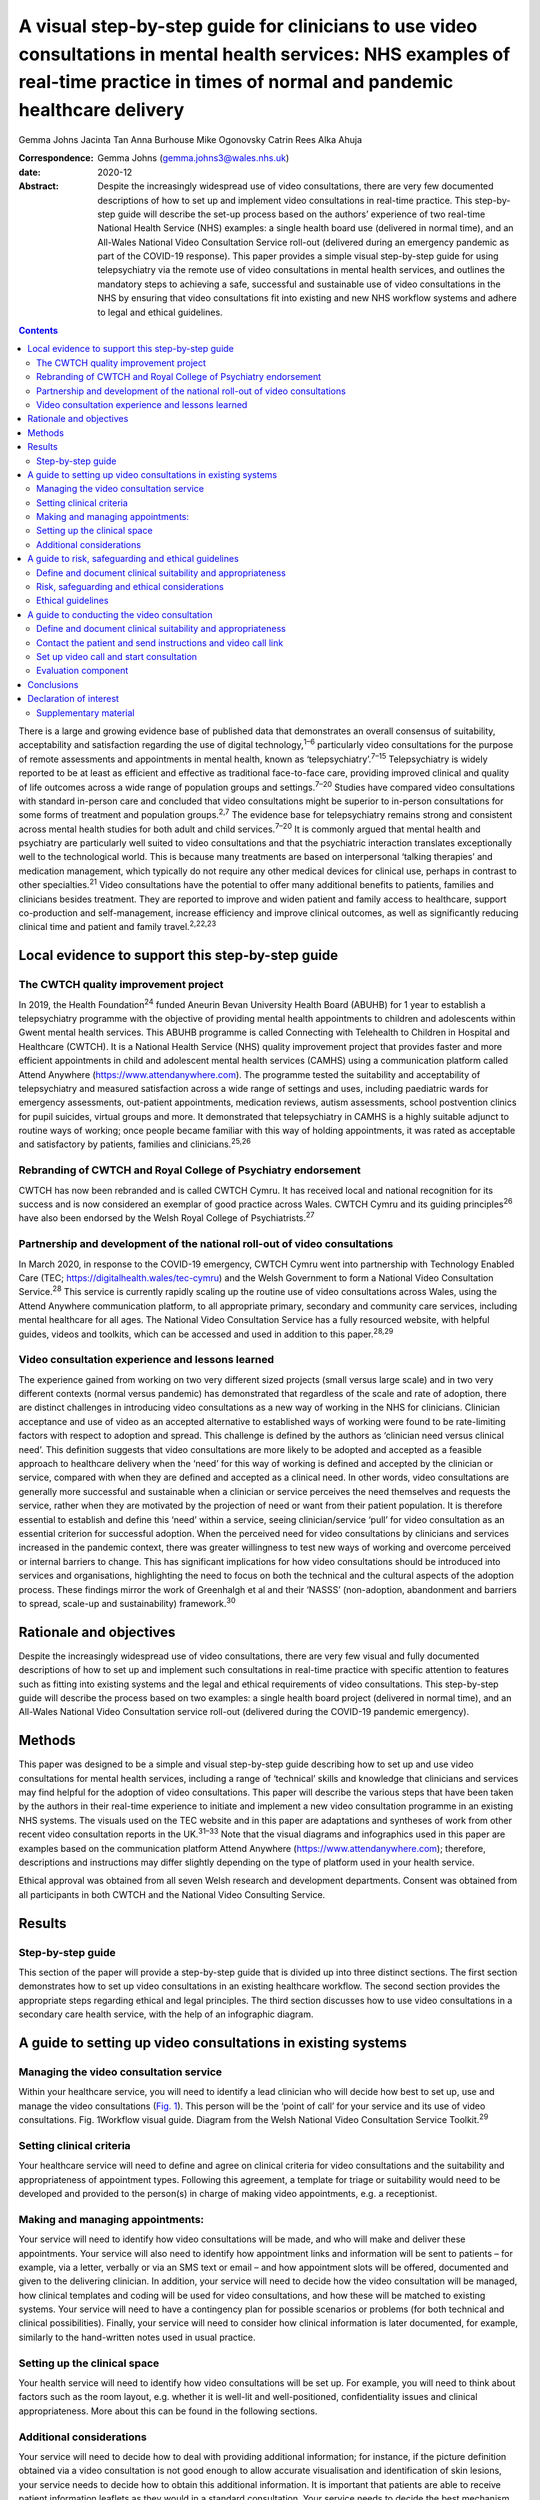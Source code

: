 =======================================================================================================================================================================================
A visual step-by-step guide for clinicians to use video consultations in mental health services: NHS examples of real-time practice in times of normal and pandemic healthcare delivery
=======================================================================================================================================================================================



Gemma Johns
Jacinta Tan
Anna Burhouse
Mike Ogonovsky
Catrin Rees
Alka Ahuja

:Correspondence: Gemma Johns (gemma.johns3@wales.nhs.uk)

:date: 2020-12

:Abstract:
   Despite the increasingly widespread use of video consultations, there
   are very few documented descriptions of how to set up and implement
   video consultations in real-time practice. This step-by-step guide
   will describe the set-up process based on the authors’ experience of
   two real-time National Health Service (NHS) examples: a single health
   board use (delivered in normal time), and an All-Wales National Video
   Consultation Service roll-out (delivered during an emergency pandemic
   as part of the COVID-19 response). This paper provides a simple
   visual step-by-step guide for using telepsychiatry via the remote use
   of video consultations in mental health services, and outlines the
   mandatory steps to achieving a safe, successful and sustainable use
   of video consultations in the NHS by ensuring that video
   consultations fit into existing and new NHS workflow systems and
   adhere to legal and ethical guidelines.


.. contents::
   :depth: 3
..

There is a large and growing evidence base of published data that
demonstrates an overall consensus of suitability, acceptability and
satisfaction regarding the use of digital technology,\ :sup:`1–6`
particularly video consultations for the purpose of remote assessments
and appointments in mental health, known as
‘telepsychiatry’.\ :sup:`7–15` Telepsychiatry is widely reported to be
at least as efficient and effective as traditional face-to-face care,
providing improved clinical and quality of life outcomes across a wide
range of population groups and settings.\ :sup:`7–20` Studies have
compared video consultations with standard in-person care and concluded
that video consultations might be superior to in-person consultations
for some forms of treatment and population groups.\ :sup:`2,7` The
evidence base for telepsychiatry remains strong and consistent across
mental health studies for both adult and child services.\ :sup:`7–20` It
is commonly argued that mental health and psychiatry are particularly
well suited to video consultations and that the psychiatric interaction
translates exceptionally well to the technological world. This is
because many treatments are based on interpersonal ‘talking therapies’
and medication management, which typically do not require any other
medical devices for clinical use, perhaps in contrast to other
specialties.\ :sup:`21` Video consultations have the potential to offer
many additional benefits to patients, families and clinicians besides
treatment. They are reported to improve and widen patient and family
access to healthcare, support co-production and self-management,
increase efficiency and improve clinical outcomes, as well as
significantly reducing clinical time and patient and family
travel.\ :sup:`2,22,23`

.. _sec1:

Local evidence to support this step-by-step guide
=================================================

.. _sec1-1:

The CWTCH quality improvement project
-------------------------------------

In 2019, the Health Foundation\ :sup:`24` funded Aneurin Bevan
University Health Board (ABUHB) for 1 year to establish a telepsychiatry
programme with the objective of providing mental health appointments to
children and adolescents within Gwent mental health services. This ABUHB
programme is called Connecting with Telehealth to Children in Hospital
and Healthcare (CWTCH). It is a National Health Service (NHS) quality
improvement project that provides faster and more efficient appointments
in child and adolescent mental health services (CAMHS) using a
communication platform called Attend Anywhere
(https://www.attendanywhere.com). The programme tested the suitability
and acceptability of telepsychiatry and measured satisfaction across a
wide range of settings and uses, including paediatric wards for
emergency assessments, out-patient appointments, medication reviews,
autism assessments, school postvention clinics for pupil suicides,
virtual groups and more. It demonstrated that telepsychiatry in CAMHS is
a highly suitable adjunct to routine ways of working; once people became
familiar with this way of holding appointments, it was rated as
acceptable and satisfactory by patients, families and
clinicians.\ :sup:`25,26`

.. _sec1-2:

Rebranding of CWTCH and Royal College of Psychiatry endorsement
---------------------------------------------------------------

CWTCH has now been rebranded and is called CWTCH Cymru. It has received
local and national recognition for its success and is now considered an
exemplar of good practice across Wales. CWTCH Cymru and its guiding
principles\ :sup:`26` have also been endorsed by the Welsh Royal College
of Psychiatrists.\ :sup:`27`

.. _sec1-3:

Partnership and development of the national roll-out of video consultations
---------------------------------------------------------------------------

In March 2020, in response to the COVID-19 emergency, CWTCH Cymru went
into partnership with Technology Enabled Care (TEC;
https://digitalhealth.wales/tec-cymru) and the Welsh Government to form
a National Video Consultation Service.\ :sup:`28` This service is
currently rapidly scaling up the routine use of video consultations
across Wales, using the Attend Anywhere communication platform, to all
appropriate primary, secondary and community care services, including
mental healthcare for all ages. The National Video Consultation Service
has a fully resourced website, with helpful guides, videos and toolkits,
which can be accessed and used in addition to this paper.\ :sup:`28,29`

.. _sec1-4:

Video consultation experience and lessons learned
-------------------------------------------------

The experience gained from working on two very different sized projects
(small versus large scale) and in two very different contexts (normal
versus pandemic) has demonstrated that regardless of the scale and rate
of adoption, there are distinct challenges in introducing video
consultations as a new way of working in the NHS for clinicians.
Clinician acceptance and use of video as an accepted alternative to
established ways of working were found to be rate-limiting factors with
respect to adoption and spread. This challenge is defined by the authors
as ‘clinician need versus clinical need’. This definition suggests that
video consultations are more likely to be adopted and accepted as a
feasible approach to healthcare delivery when the ‘need’ for this way of
working is defined and accepted by the clinician or service, compared
with when they are defined and accepted as a clinical need. In other
words, video consultations are generally more successful and sustainable
when a clinician or service perceives the need themselves and requests
the service, rather when they are motivated by the projection of need or
want from their patient population. It is therefore essential to
establish and define this ‘need’ within a service, seeing
clinician/service ‘pull’ for video consultation as an essential
criterion for successful adoption. When the perceived need for video
consultations by clinicians and services increased in the pandemic
context, there was greater willingness to test new ways of working and
overcome perceived or internal barriers to change. This has significant
implications for how video consultations should be introduced into
services and organisations, highlighting the need to focus on both the
technical and the cultural aspects of the adoption process. These
findings mirror the work of Greenhalgh et al and their ‘NASSS’
(non-adoption, abandonment and barriers to spread, scale-up and
sustainability) framework.\ :sup:`30`

.. _sec2:

Rationale and objectives
========================

Despite the increasingly widespread use of video consultations, there
are very few visual and fully documented descriptions of how to set up
and implement such consultations in real-time practice with specific
attention to features such as fitting into existing systems and the
legal and ethical requirements of video consultations. This step-by-step
guide will describe the process based on two examples: a single health
board project (delivered in normal time), and an All-Wales National
Video Consultation service roll-out (delivered during the COVID-19
pandemic emergency).

.. _sec3:

Methods
=======

This paper was designed to be a simple and visual step-by-step guide
describing how to set up and use video consultations for mental health
services, including a range of ‘technical’ skills and knowledge that
clinicians and services may find helpful for the adoption of video
consultations. This paper will describe the various steps that have been
taken by the authors in their real-time experience to initiate and
implement a new video consultation programme in an existing NHS systems.
The visuals used on the TEC website and in this paper are adaptations
and syntheses of work from other recent video consultation reports in
the UK.\ :sup:`31–33` Note that the visual diagrams and infographics
used in this paper are examples based on the communication platform
Attend Anywhere (https://www.attendanywhere.com); therefore,
descriptions and instructions may differ slightly depending on the type
of platform used in your health service.

Ethical approval was obtained from all seven Welsh research and
development departments. Consent was obtained from all participants in
both CWTCH and the National Video Consulting Service.

.. _sec4:

Results
=======

.. _sec4-1:

Step-by-step guide
------------------

This section of the paper will provide a step-by-step guide that is
divided up into three distinct sections. The first section demonstrates
how to set up video consultations in an existing healthcare workflow.
The second section provides the appropriate steps regarding ethical and
legal principles. The third section discusses how to use video
consultations in a secondary care health service, with the help of an
infographic diagram.

.. _sec5:

A guide to setting up video consultations in existing systems
=============================================================

.. _sec5-1:

Managing the video consultation service
---------------------------------------

Within your healthcare service, you will need to identify a lead
clinician who will decide how best to set up, use and manage the video
consultations (`Fig. 1 <#fig01>`__). This person will be the ‘point of
call’ for your service and its use of video consultations. Fig.
1Workflow visual guide. Diagram from the Welsh National Video
Consultation Service Toolkit.\ :sup:`29`

.. _sec5-2:

Setting clinical criteria
-------------------------

Your healthcare service will need to define and agree on clinical
criteria for video consultations and the suitability and appropriateness
of appointment types. Following this agreement, a template for triage or
suitability would need to be developed and provided to the person(s) in
charge of making video appointments, e.g. a receptionist.

.. _sec5-3:

Making and managing appointments:
---------------------------------

Your service will need to identify how video consultations will be made,
and who will make and deliver these appointments. Your service will also
need to identify how appointment links and information will be sent to
patients – for example, via a letter, verbally or via an SMS text or
email – and how appointment slots will be offered, documented and given
to the delivering clinician. In addition, your service will need to
decide how the video consultation will be managed, how clinical
templates and coding will be used for video consultations, and how these
will be matched to existing systems. Your service will need to have a
contingency plan for possible scenarios or problems (for both technical
and clinical possibilities). Finally, your service will need to consider
how clinical information is later documented, for example, similarly to
the hand-written notes used in usual practice.

.. _sec5-4:

Setting up the clinical space
-----------------------------

Your health service will need to identify how video consultations will
be set up. For example, you will need to think about factors such as the
room layout, e.g. whether it is well-lit and well-positioned,
confidentiality issues and clinical appropriateness. More about this can
be found in the following sections.

.. _sec5-5:

Additional considerations
-------------------------

Your service will need to decide how to deal with providing additional
information; for instance, if the picture definition obtained via a
video consultation is not good enough to allow accurate visualisation
and identification of skin lesions, your service needs to decide how to
obtain this additional information. It is important that patients are
able to receive patient information leaflets as they would in a standard
consultation. Your service needs to decide the best mechanism for
communicating this information to them. For example, you could email
them. Your service would also need to consider additional plans for
in-person contact, such as for collection of prescriptions.

.. _sec6:

A guide to risk, safeguarding and ethical guidelines
====================================================

Key considerations in the use of video consultations include legal and
ethical issues, such as defining and documenting patient suitability and
the role of the clinician, risk assessments and contingency planning,
privacy, confidentiality, security and consent (`Fig. 2 <#fig02>`__).
Appropriate strategies covering ethical issues will be necessary, such
as taking informed consent and ensuring confidentiality and security
while using technology, and procedures for conducting risk assessments.
Fig. 2Legal and ethical visual guide. Diagram from the Welsh National
Video Consultation Service Toolkit.\ :sup:`29`\ VC, video consultation.

.. _sec6-1:

Define and document clinical suitability and appropriateness
------------------------------------------------------------

Your healthcare service will need to define and agree to clinical
criteria for video consultations and the suitability and appropriateness
of appointment types. This defining and documentation process would need
to include the roles and responsibilities of clinical staff.

.. _sec6-2:

Risk, safeguarding and ethical considerations
---------------------------------------------

All types of mental health services using video consultations,
regardless of their level of risk, should consider conducting risk
assessments, and abide by safeguarding principles and ethical
guidelines.

To start thinking about the population your service will deliver a video
consultation to, and the risk exposure that may arise, it is advised to
conduct an initial ‘process mapping’ of your service. Process mapping
will help your team to define video consultations in the context of your
service, understand who is responsible for what and where, and to flag
up any potential concerns or risk exposures. Process mapping and risk
assessment will help your service to start thinking about and
understanding what types of risks may arise in specific situations, and
possibly how to avoid them.

You would need to think about the following. •Would using video
consultations instead of in-person care increase risk in any way?•If so,
what are these risks, and can they be resolved?•Is the risk of using
video consultations greater than not seeing the patient at all?•Would
these risks be the same if the service was delivered in person?•What
other types of risks might there be – such as the setting, environment
and clinical outcome?

On completion of process mapping and initial risk assessments, the next
step would be to start thinking about – and formally agreeing to and
documenting – clear and concise safeguarding contingency plans for your
video consultation service. This would involve a ‘what to do’ plan in
the event of an emergency or concern arising during a virtual
appointment. It is advised to list a wide range of scenarios, ranging
from low- to high-risk possibilities. Make it as specific to your
service as possible, to make potential scenarios relatable to your
staff. When developing the contingency plan, think about who is best
suited to develop it and who will be following it, and consider a wide
range of opinions and possibilities. Develop a list of all possible
scenarios and all levels of risk exposure, and make them specific,
applicable and relatable to your service.

.. _sec6-3:

Ethical guidelines
------------------

Video consultations, like any other form of healthcare delivery, will
need to be treated exactly the same way as in-person care with regards
to ethical guidelines and procedures. However, owing to the obvious
remoteness of a virtual appointment, there are additional ethical
considerations which need to be considered and applied, such as
confidentiality, privacy and security issues.

It is essential that a video consultation service replicates an
in-person appointment or assessment as much as possible. For example,
the setting of an appointment room would ideally need to be the same as
an in-person appointment room, e.g. if your service would normally use a
private room for an in-person appointment, then a virtual appointment
would also need this. It is also important to ensure that the platform
used for video consultations is safe and secure, and that it meets your
existing health systems standards, including software encryption. Many
popular video chat platforms such as FaceTime and WhatsApp are not
compliant with healthcare standards; therefore, you would need to seek
out a safe and secure platform such as Attend Anywhere
(https://www.attendanywhere.com).

Informed consent is the process of seeking agreement from a person
before taking a course of action that requires consent. Informed consent
is required from any person who is receiving a video consultation. There
are two types of consent. •Implied consent (or tacit consent), which is
signalled by the behaviour of an informed person in agreement. This type
of consent is typically used in the delivery of ‘in-person’
healthcare.•Explicit consent is when a person actively agrees, either
verbally or in writing. This type of consent is highly recommended for
video consultations, as signalled (implied) behaviour may be more
difficult to capture remotely.

To obtain consent, the person giving it would need to be considered to
fully understand the process and to have full capacity to do so. A
person with incapacity, such as a child or vulnerable adult, may not be
able to give informed consent; therefore, parental or guardian consent
(known as assent) would be required.

.. _sec7:

A guide to conducting the video consultation
============================================

The final step of this guide describes how to use video consultations in
a secondary healthcare service (`Fig. 3 <#fig03>`__). Fig. 3How to use
video consultations visual guide. Diagram from the Welsh National Video
Consultation Service Toolkit.\ :sup:`29`

.. _sec7-1:

Define and document clinical suitability and appropriateness
------------------------------------------------------------

As shown in the above `Figs 1 <#fig01>`__ and `2 <#fig02>`__, your
healthcare service will need to define and agree to clinical criteria
and patient suitability for video consultations. This is considered the
most important step for video consultations.

.. _sec7-2:

Contact the patient and send instructions and video call link
-------------------------------------------------------------

Depending on the type of communication platform (e.g. Attend Anywhere)
you will be using, the patient will need to be offered the video
appointment; they will then need to agree to it, after which they will
need to be sent the patient information sheet and URL link to access the
video call.

.. _sec7-3:

Set up video call and start consultation
----------------------------------------

Again, depending on the type of communication platform you will be
using, there will need to be clear steps set out to determine how best
to use video consultations in your service.

.. _sec7-4:

Evaluation component
--------------------

To ensure that the use of video consultations is properly integrated
into your health service, it is important to capture feedback on use,
acceptability, suitability and satisfaction. It is therefore advisable
to establish an evaluation framework to capture this. An example of this
may include attaching a basic satisfaction survey to the end of the
video consultation, asking a few ‘how did it go’ questions.

For additional information, please see the TEC website
(https://digitalhealth.wales/tec-cymru), which provides a detailed
step-by-step guide on setting up a video consultation (`Fig.
4 <#fig04>`__), healthcare-specific toolkits, including examples of
information sheets, suggested scripting for clinicians, technical guides
to the Attend Anywhere communication platform and much more. Fig.
4Infographic visual guide: video consultations in secondary care.
Diagram from the Welsh National Video Consultation Service
Toolkit.\ :sup:`29`

.. _sec8:

Conclusions
===========

This paper outlines a simple visual step-by-step guide to help
clinicians to set up and use video consultations in mental health
services. This resource has been used to support clinicians to gain the
technical skills and knowledge required to routinely use video
consultations in practice. In addition, we found that there is an
important ‘cultural’ aspect to successful adoption of video
consultations, where the rate-limiting factor for successful adoption is
the ‘need’ and ‘pull’ for this way of working to be defined and accepted
by the clinician or ser vice.

When the perceived need for video consultations by clinicians and
services increased in the pandemic context, there was greater
willingness to test new ways of working and overcome perceived or
internal barriers to change. It will be interesting to see whether
having made the change to this new way working in the pandemic context,
clinicians and services actively choose to maintain these newly gained
technical skills – and also whether patients and carers, having
experienced video consultations for the first time, increase their
demand for this to become a new ‘routine’ way of working. As use of
video consultations increases, we will also undoubtedly learn how to
titrate this offer according to need, circumstance and demographics, and
discover which healthcare treatments can best be deployed or augmented
through the use of video consultations.

This paper provides a guide to using video consultations in the NHS,
based on personal experience of the authors and feedback from their
evaluation. However, it is still early days for video consultations in
Wales, and more research is needed to understand more about their use,
particularly what can and can't be done using video consultation, as
this is still unspeculative and unproven.

**Gemma Johns** is Research & Evaluation Lead of CWTCH and TEC Cymru
ABUHB, Wales, UK. Gemma worked on both the CWTCH and National Video
Consultation project and led the evaluation for both. **Jacinta Tan** is
a Child and Adolescent Mental Health Consultant Psychiatrist and Project
Manager of CWTCH, ABUHB. **Anna Burhouse** is the Health Foundation QI
Adviser for CWTCH and supported the evaluation of the National VC
programme, Northumbria Healthcare NHS Foundation Trust. **Mike
Ogonovsky** is Assistant Director of Informatics ABUHB and Senior
Responsible Officer of TEC Cymru. **Catrin Rees** is at Life Sciences
Hub, Welsh Government, and is a Graphics & Web Designer for TEC Cymru.
**Alka Ahuja** is a Child and Adolescent Mental Health Consultant
Psychiatrist, Clinical Lead for TEC Cymru, Chief Investigator for CWTCH.

G.J. contributed to the main write up and development of the paper; she
developed the manuscript draft, designed the template of the visual and
infographics, and was involved in the overall structure and design, and
in making amendments to the final manuscript. J.T. helped structure the
manuscript and contributed clinical understanding to the guidelines,
visuals and infographics. A.B. contributed some of the written text in
the paper and wrote up the conclusion, and also helped structure the
final manuscript and helped with amendments. M.O. contributed to the
development, structure and reading of the manuscript (draft and final),
and provided a technical and overall National Programme perspective on
the paper and its guidelines. C.R. redesigned the draft templates into
the final graphics for this paper, including the four visuals and the
infographic, and also contributed to the structure and reading of the
manuscript. A.A. was responsible for overseeing the entire development
of the paper, helped structure the manuscript (draft and final),
developed and shaped the clinical and technical perspective on the
clinical guidelines provided in the paper, and helped develop the
visuals and infographic.

The CWTCH project was funded by the Health Foundation as a quality
improvement project in Aneurin Bevan University Health Board in Wales.
The National Video Consultation Programme is currently being funded by
the Welsh Government to test video consultation across all of Wales.

.. _nts4:

Declaration of interest
=======================

None.

.. _sec9:

Supplementary material
----------------------

For supplementary material accompanying this paper visit
http://dx.doi.org/10.1192/bjb.2020.71.

.. container:: caption

   .. rubric:: 

   click here to view supplementary material

